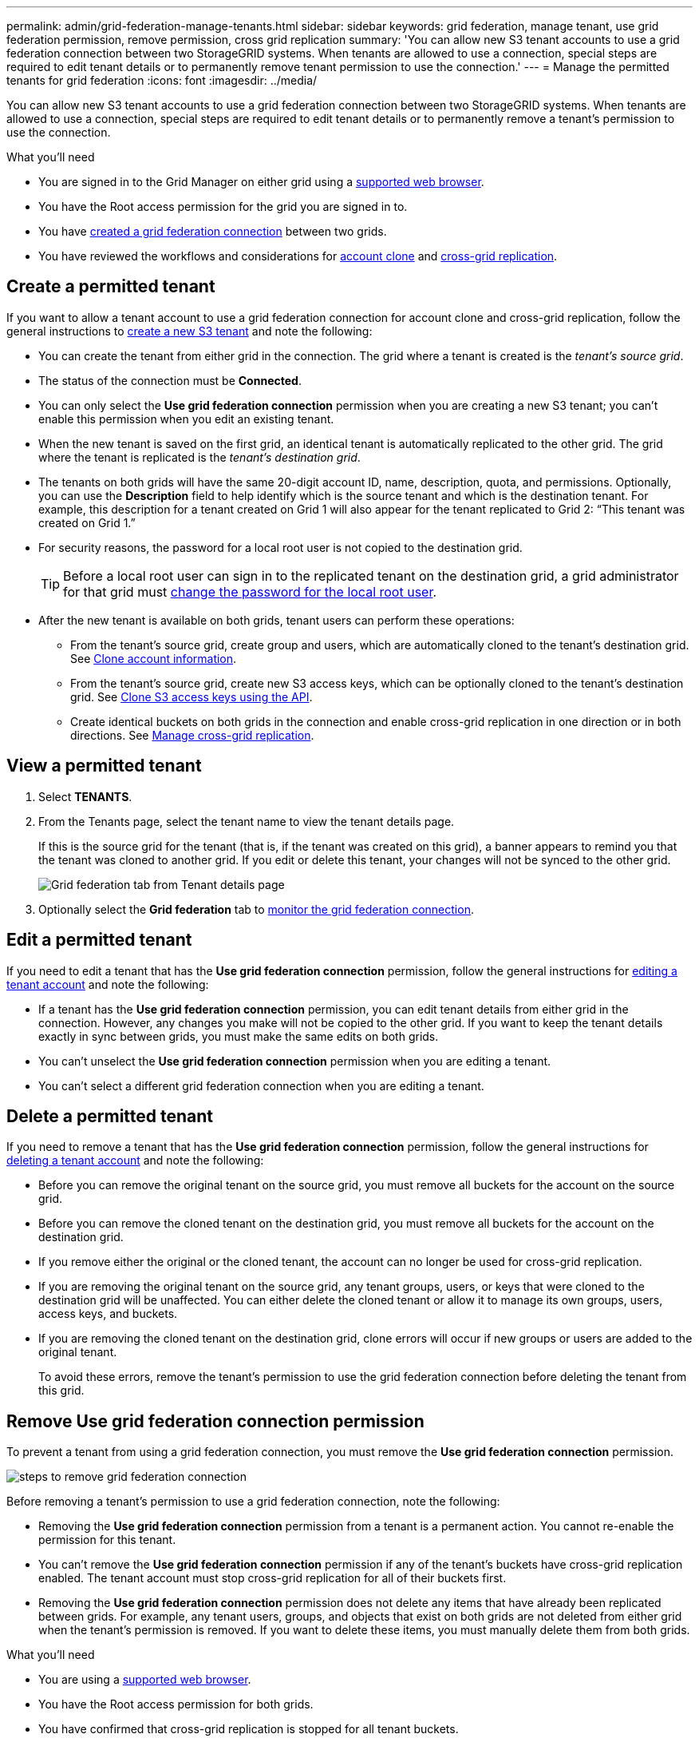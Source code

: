 ---
permalink: admin/grid-federation-manage-tenants.html
sidebar: sidebar
keywords: grid federation, manage tenant, use grid federation permission, remove permission, cross grid replication
summary: 'You can allow new S3 tenant accounts to use a grid federation connection between two StorageGRID systems. When tenants are allowed to use a connection, special steps are required to edit tenant details or to permanently remove tenant permission to use the connection.'
---
= Manage the permitted tenants for grid federation
:icons: font
:imagesdir: ../media/

[.lead]
You can allow new S3 tenant accounts to use a grid federation connection between two StorageGRID systems. When tenants are allowed to use a connection, special steps are required to edit tenant details or to permanently remove a tenant's permission to use the connection.

.What you'll need

* You are signed in to the Grid Manager on either grid using a link:../admin/web-browser-requirements.html[supported web browser].
* You have the Root access permission for the grid you are signed in to. 
* You have link:grid-federation-create-connection.html[created a grid federation connection] between two grids.
* You have reviewed the workflows and considerations for link:grid-federation-what-is-account-clone.html[account clone] and link:grid-federation-what-is-cross-grid-replication.html[cross-grid replication].

== Create a permitted tenant
If you want to allow a tenant account to use a grid federation connection for account clone and cross-grid replication, follow the general instructions to link:creating-tenant-account.html[create a new S3 tenant] and note the following:

* You can create the tenant from either grid in the connection. The grid where a tenant is created is the _tenant's source grid_.

* The status of the connection must be *Connected*.

* You can only select the *Use grid federation connection* permission when you are creating a new S3 tenant; you can't enable this permission when you edit an existing tenant.

* When the new tenant is saved on the first grid, an identical tenant is automatically replicated to the other grid. The grid where the tenant is replicated is the _tenant's destination grid_.

* The tenants on both grids will have the same 20-digit account ID, name, description, quota, and permissions. Optionally, you can use the *Description* field to help identify which is the source tenant and which is the destination tenant. For example, this description for a tenant created on Grid 1 will also appear for the tenant replicated to Grid 2: "`This tenant was created on Grid 1.`"

* For security reasons, the password for a local root user is not copied to the destination grid.
+
TIP: Before a local root user can sign in to the replicated tenant on the destination grid, a grid administrator for that grid must link:changing-password-for-tenant-local-root-user.html[change the password for the local root user].

* After the new tenant is available on both grids, tenant users can perform these operations:

** From the tenant's source grid, create group and users, which are automatically cloned to the tenant's destination grid. See link:../tenant/grid-federation-account-clone.html[Clone account information].

** From the tenant's source grid, create new S3 access keys, which can be optionally cloned to the tenant's destination grid. See link:../tenant/grid-federation-clone-keys-with-api.html[Clone S3 access keys using the API].

** Create identical buckets on both grids in the connection and enable cross-grid replication in one direction or in both directions. See link:../tenant/grid-federation-manage-cross-grid-replication.html[Manage cross-grid replication].

== View a permitted tenant

. Select *TENANTS*.

. From the Tenants page, select the tenant name to view the tenant details page.
+ 
If this is the source grid for the tenant (that is, if the tenant was created on this grid), a banner appears to remind you that the tenant was cloned to another grid. If you edit or delete this tenant, your changes will not be synced to the other grid.
+
image::../media/grid-federation-tenant-detail.png[Grid federation tab from Tenant details page]

. Optionally select the *Grid federation* tab to link:../monitor/grid-federation-monitor-connections.html[monitor the grid federation connection].

== Edit a permitted tenant

If you need to edit a tenant that has the *Use grid federation connection* permission, follow the general instructions for link:editing-tenant-account.html[editing a tenant account] and note the following:

* If a tenant has the *Use grid federation connection* permission, you can edit tenant details from either grid in the connection. However, any changes you make will not be copied to the other grid. If you want to keep the tenant details exactly in sync between grids, you must make the same edits on both grids.

* You can't unselect the *Use grid federation connection* permission when you are editing a tenant.

* You can't select a different grid federation connection when you are editing a tenant.

== Delete a permitted tenant

If you need to remove a tenant that has the *Use grid federation connection* permission, follow the general instructions for link:deleting-tenant-account.html[deleting a tenant account] and note the following:

* Before you can remove the original tenant on the source grid, you must remove all buckets for the account on the source grid.

* Before you can remove the cloned tenant on the destination grid, you must remove all buckets for the account on the destination grid.

* If you remove either the original or the cloned tenant, the account can no longer be used for cross-grid replication. 

* If you are removing the original tenant on the source grid, any tenant groups, users, or keys that were cloned to the destination grid will be unaffected. You can either delete the cloned tenant or allow it to manage its own groups, users, access keys, and buckets.

* If you are removing the cloned tenant on the destination grid, clone errors will occur if new groups or users are added to the original tenant.
+
To avoid these errors,  remove the tenant's permission to use the grid federation connection before deleting the tenant from this grid.

== [[remove-grid-federation-permission]]Remove Use grid federation connection permission

To prevent a tenant from using a grid federation connection, you must remove the *Use grid federation connection* permission.

image:../media/grid-federation-remove-permission.png[steps to remove grid federation connection]

Before removing a tenant's permission to use a grid federation connection, note the following:

* Removing the *Use grid federation connection* permission from a tenant is a permanent action. You cannot re-enable the permission for this tenant.

* You can't remove the *Use grid federation connection* permission if any of the tenant's buckets have cross-grid replication enabled. The tenant account must stop cross-grid replication for all of their buckets first. 

* Removing the *Use grid federation connection* permission does not delete any items that have already been replicated between grids. For example, any tenant users, groups, and objects that exist on both grids are not deleted from either grid when the tenant's permission is removed. If you want to delete these items, you must manually delete them from both grids.


.What you'll need

* You are using a link:../admin/web-browser-requirements.html[supported web browser].
* You have the Root access permission for both grids. 
* You have confirmed that cross-grid replication is stopped for all tenant buckets.


=== Disable replication for tenant buckets

. Starting from either grid, sign in to the Grid Manager from the primary Admin Node.
. Select *CONFIGURATION* > *System* > *Grid federation*.
. Select the connection name to display its details.
. On the *Permitted tenants* tab, determine if the tenant is using the connection.
. If the tenant is listed, instruct them to link:../tenant/grid-federation-manage-cross-grid-replication.html[disable cross-grid replication] for all of their buckets on both grids in the connection. 
+
TIP: You can't remove the *Use grid federation connection* permission if any tenant buckets have cross-grid replication enabled. The tenant must disable cross-grid replication for their buckets on both grids.

=== Remove permission

. Sign in to the Grid Manager from the primary Admin Node.
. Remove the permission from the Grid federation page or the Tenants page.
+
[role="tabbed-block"]
====

.Grid federation page
--
.. Select *CONFIGURATION* > *System* > *Grid federation*.
.. Select the connection name to display its details page.
.. On the *Permitted tenants* tab, select radio button for the tenant. 
.. Select *Remove permission*.

--
.Tenants page
--
.. Select *TENANTS*.
.. Select the tenant's name to display the details page.
.. On the *Grid federation* tab, select radio button for the connection. 
.. Select *Remove permission*.

--

====

. Review the warnings in the confirmation dialog box, and select *Remove*.

* If the permission can be removed, you are returned to the details page and a success message is shown. This tenant can no longer use the grid federation connection. 

* If one or more tenant buckets still have cross-grid replication enabled, an error is displayed.
+
image:../media/grid-federation-remove-permission-error.png[error message shown if tenant has cgr enabled for a bucket]
+
You can do either of the following:

** (Recommended.) Sign in to the Tenant Manager and disable replication for each of the tenant's buckets. See link:../tenant/grid-federation-manage-cross-grid-replication.html[Manage cross-grid replication]. Then, repeat the steps to remove the *Use grid connection* permission.
** Remove the permission by force. See the next section.

. Go to the other grid and repeat these steps to remove the permission for the same tenant on the other grid.

== [[force_remove_permission]]Remove the permission by force

If necessary, you can force the removal of a tenant's permission to use a grid federation connection even if tenant buckets have cross-grid replication enabled. Before removing a tenant's permission by force, note the general considerations for <<remove-grid-federation-permission,removing the permission>> as well as these additional considerations:

* If you remove the *Use grid federation connection* permission by force, any objects that are pending replication to the other grid (ingested but not yet replicated) will continue to be replicated. To prevent these in-process objects from reaching the destination bucket, you must remove the tenant's permission on the other grid as well.

* Any objects ingested into the source bucket after you remove the *Use grid federation connection* permission will never be replicated to the destination bucket.

.Steps
. Sign in to the Grid Manager from the primary Admin Node.
. Select *CONFIGURATION* > *System* > *Grid federation*.
. Select the connection name to display its details page.
. On the *Permitted tenants* tab, select radio button for the tenant. 
. Select *Remove permission*.
. Review the warnings in the confirmation dialog box, and select  *Force remove*.
+
A success message appears. This tenant can no longer use the grid federation connection.

. As required, go to the other grid and repeat these steps to force-remove the permission for the same tenant account on the other grid. For example, you should repeat these steps on the other grid to prevent in-process objects from reaching the destination bucket.


